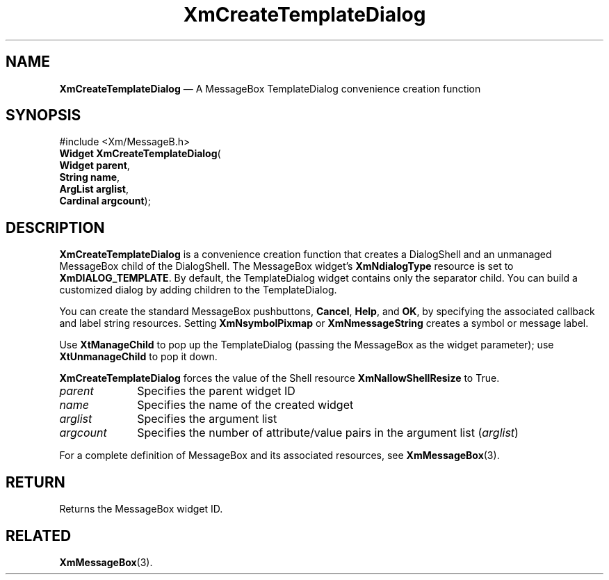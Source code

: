 '\" t
...\" CreTeA.sgm /main/8 1996/09/08 20:36:54 rws $
.de P!
.fl
\!!1 setgray
.fl
\\&.\"
.fl
\!!0 setgray
.fl			\" force out current output buffer
\!!save /psv exch def currentpoint translate 0 0 moveto
\!!/showpage{}def
.fl			\" prolog
.sy sed -e 's/^/!/' \\$1\" bring in postscript file
\!!psv restore
.
.de pF
.ie     \\*(f1 .ds f1 \\n(.f
.el .ie \\*(f2 .ds f2 \\n(.f
.el .ie \\*(f3 .ds f3 \\n(.f
.el .ie \\*(f4 .ds f4 \\n(.f
.el .tm ? font overflow
.ft \\$1
..
.de fP
.ie     !\\*(f4 \{\
.	ft \\*(f4
.	ds f4\"
'	br \}
.el .ie !\\*(f3 \{\
.	ft \\*(f3
.	ds f3\"
'	br \}
.el .ie !\\*(f2 \{\
.	ft \\*(f2
.	ds f2\"
'	br \}
.el .ie !\\*(f1 \{\
.	ft \\*(f1
.	ds f1\"
'	br \}
.el .tm ? font underflow
..
.ds f1\"
.ds f2\"
.ds f3\"
.ds f4\"
.ta 8n 16n 24n 32n 40n 48n 56n 64n 72n 
.TH "XmCreateTemplateDialog" "library call"
.SH "NAME"
\fBXmCreateTemplateDialog\fP \(em A MessageBox TemplateDialog convenience
creation function
.iX "XmCreateTemplateDialog"
.iX "create functions" "XmCreateTemplateDialog"
.SH "SYNOPSIS"
.PP
.nf
#include <Xm/MessageB\&.h>
\fBWidget \fBXmCreateTemplateDialog\fP\fR(
\fBWidget \fBparent\fR\fR,
\fBString \fBname\fR\fR,
\fBArgList \fBarglist\fR\fR,
\fBCardinal \fBargcount\fR\fR);
.fi
.SH "DESCRIPTION"
.PP
\fBXmCreateTemplateDialog\fP is a convenience creation function
that creates a DialogShell and an unmanaged MessageBox child of
the DialogShell\&. The MessageBox widget\&'s \fBXmNdialogType\fP resource
is set to \fBXmDIALOG_TEMPLATE\fP\&. By default, the TemplateDialog
widget contains only the separator child\&. You can build
a customized dialog by adding children to the TemplateDialog\&.
.PP
You can create
the standard MessageBox pushbuttons, \fBCancel\fP, \fBHelp\fP,
and \fBOK\fP, by specifying the associated callback
and label string resources\&. Setting \fBXmNsymbolPixmap\fP
or \fBXmNmessageString\fP creates a symbol or message label\&.
.PP
Use \fBXtManageChild\fP to pop up the TemplateDialog (passing the
MessageBox as the widget parameter); use \fBXtUnmanageChild\fP to
pop it down\&.
.PP
\fBXmCreateTemplateDialog\fP forces the value of the Shell resource
\fBXmNallowShellResize\fP to True\&.
.IP "\fIparent\fP" 10
Specifies the parent widget ID
.IP "\fIname\fP" 10
Specifies the name of the created widget
.IP "\fIarglist\fP" 10
Specifies the argument list
.IP "\fIargcount\fP" 10
Specifies the number of attribute/value pairs in the argument
list (\fIarglist\fP)
.PP
For a complete definition of MessageBox and its associated resources,
see \fBXmMessageBox\fP(3)\&.
.SH "RETURN"
.PP
Returns the MessageBox widget ID\&.
.SH "RELATED"
.PP
\fBXmMessageBox\fP(3)\&.
...\" created by instant / docbook-to-man, Sun 22 Dec 1996, 20:21
